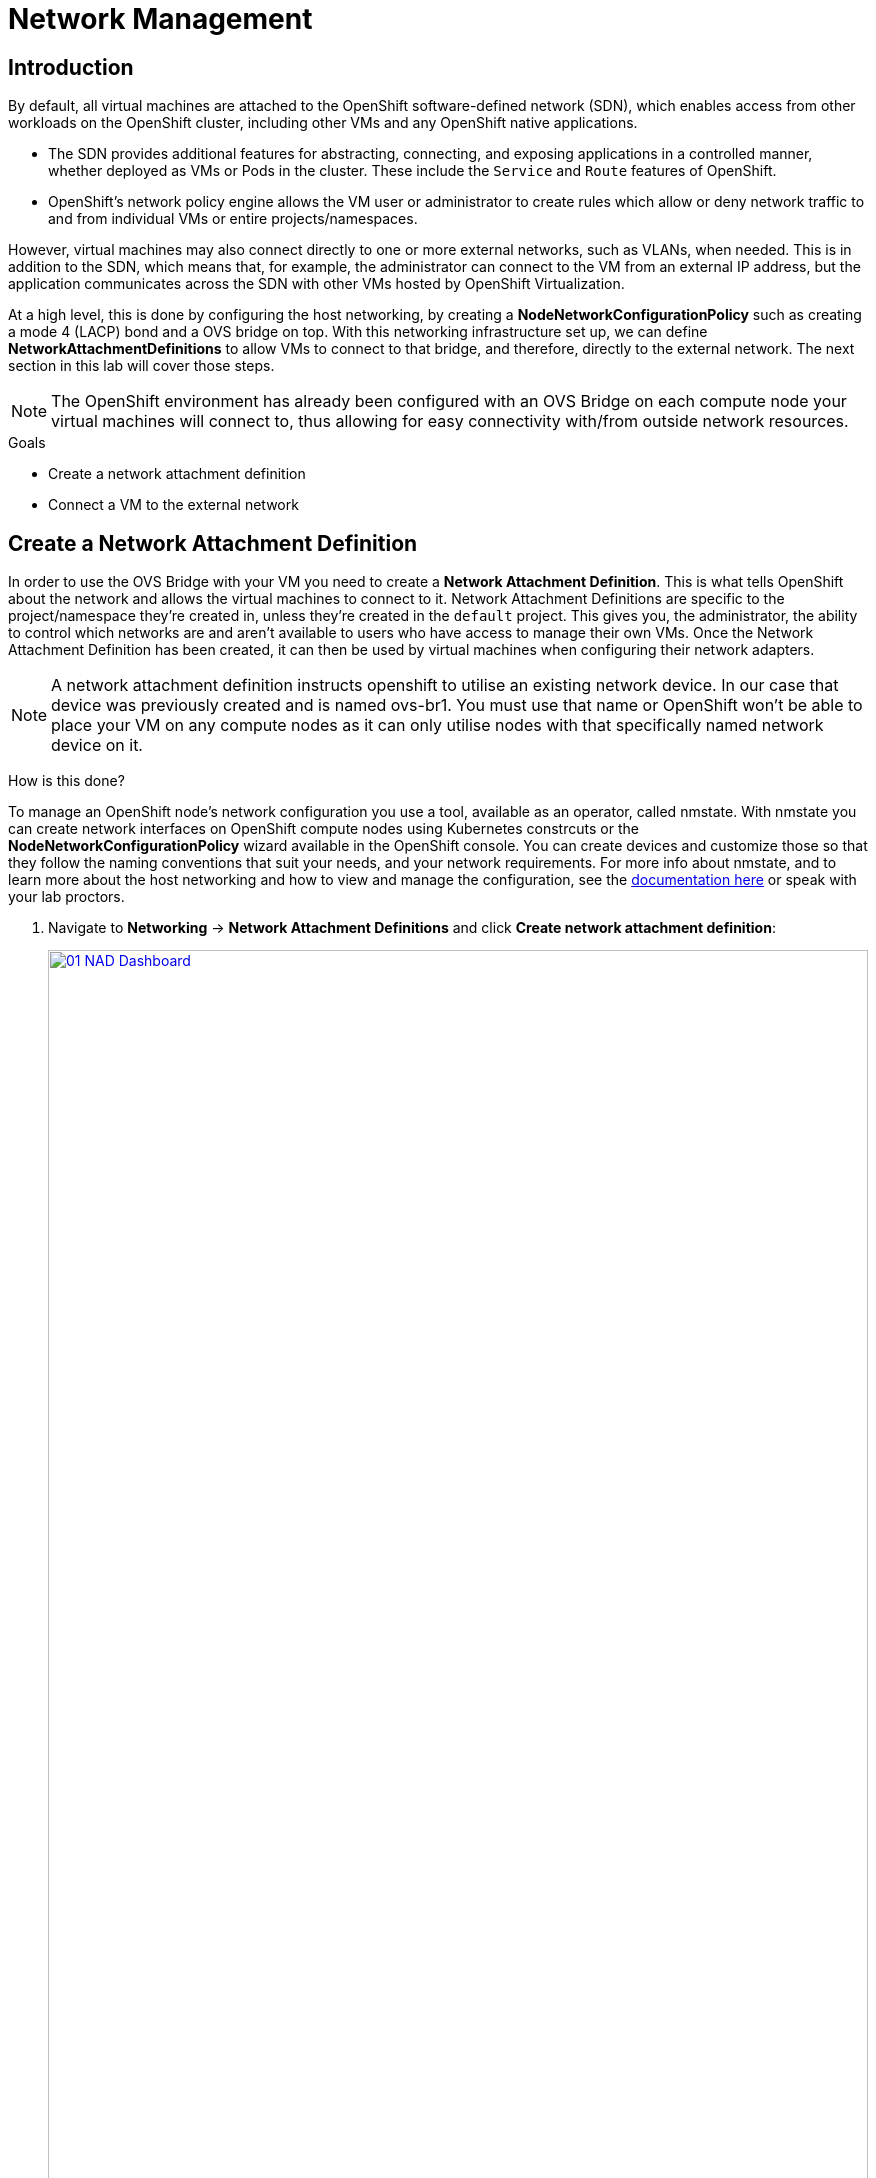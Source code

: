 = Network Management

== Introduction

By default, all virtual machines are attached to the OpenShift software-defined network (SDN), which enables access from other workloads on the OpenShift cluster, including other VMs and any OpenShift native applications.

* The SDN provides additional features for abstracting, connecting, and exposing applications in a controlled manner, whether deployed as VMs or Pods in the cluster. These include the `Service` and `Route` features of OpenShift.
* OpenShift's network policy engine allows the VM user or administrator to create rules which allow or deny network traffic to and from individual VMs or entire projects/namespaces.

However, virtual machines may also connect directly to one or more external networks, such as VLANs, when needed. This is in addition to the SDN, which means that, for example, the administrator can connect to the VM from an external IP address, but the application communicates across the SDN with other VMs hosted by OpenShift Virtualization.

At a high level, this is done by configuring the host networking, by creating a *NodeNetworkConfigurationPolicy* such as creating a mode 4 (LACP) bond and a OVS bridge on top. With this networking infrastructure set up, we can define *NetworkAttachmentDefinitions* to allow VMs to connect to that bridge, and therefore, directly to the external network. The next section in this lab will cover those steps. 

[NOTE]
The OpenShift environment has already been configured with an OVS Bridge on each compute node your virtual machines will connect to, thus allowing for easy connectivity with/from outside network resources.

.Goals
* Create a network attachment definition
* Connect a VM to the external network

[[create-netattach]]

== Create a Network Attachment Definition

In order to use the OVS Bridge with your VM you need to create a *Network Attachment Definition*. This is what tells OpenShift about the network and allows the virtual machines to connect to it. Network Attachment Definitions are specific to the project/namespace they're created in, unless they're created in the `default` project. This gives you, the administrator, the ability to control which networks are and aren't available to users who have access to manage their own VMs. Once the Network Attachment Definition has been created, it can then be used by virtual machines when configuring their network adapters.

[NOTE]
A network attachment definition instructs openshift to utilise an existing network device. In our case that device was previously created and is named ovs-br1. You must use that name or OpenShift won’t be able to place your VM on any compute nodes as it can only utilise nodes with that specifically named network device on it.

How is this done?

To manage an OpenShift node's network configuration you use a tool, available as an operator, called nmstate. With nmstate you can create network interfaces on OpenShift compute nodes using Kubernetes constrcuts or the *NodeNetworkConfigurationPolicy* wizard available in the OpenShift console. You can create devices and customize those so that they follow the naming conventions that suit your needs, and your network requirements. For more info about nmstate, and to learn more about the host networking and how to view and manage the configuration, see the https://docs.openshift.com/container-platform/4.15/networking/k8s_nmstate/k8s-nmstate-about-the-k8s-nmstate-operator.html[documentation here] or speak with your lab proctors.

. Navigate to *Networking* -> *Network Attachment Definitions* and click *Create network attachment definition*:
+
image::module-03/01_NAD_Dashboard.png[link=self, window=blank, width=100%]
+
////
[IMPORTANT]
====
Select project `vmexamples`.
====

. Complete the form for the `vmexamples` project as follows, then click *Create network attachment definition*:
* *Name*: `flatnetwork`
* *Network Type*: `CNV Linux Bridge`
* *Bridge Name*: `br-flat`
+
////
. Click the *Edit YAML* button at the top of the page.
+
image::module-03/02_NAD_Create.png[link=self, window=blank, width=100%]
+
. Paste in the following yaml snippet, and click the Create button:
+
----
apiVersion: k8s.cni.cncf.io/v1
kind: NetworkAttachmentDefinition
metadata:
  annotations:
    description: l2 connection for vms
  name: vlan0
  namespace: vmexamples
spec:
  config: |-
    {
      "cniVersion": "0.4.0", 
      "name": "vm-network", 
      "type": "ovn-k8s-cni-overlay", 
      "topology": "localnet", 
      "netAttachDefName": "vmexamples/vlan0"
    }
----
+
image::module-03/03_NAD_YAML.png[link=self, window=blank, width=100%]
+
[NOTE]
In most cases a single OVS bridge can support many Network Attachment Definitions with each with their own designated `VLAN Tag Number`. In this lab we use an untagged network, so no VLAN number is required here, as such our Network Attachment Definition is labeled as vlan0. 
+
. Examine the details of the network attachment definition. Because this was created in the `vmexamples` project, it will be available to only attach to VMs that are in that project.
+
image::module-03/04_NAD_Created.png[link=self, window=blank, width=100%]

[[connect_external_net]]
== Connect a Virtual Machine to the External Network

. Navigate to *Virtualization* -> *VirtualMachines*, select the `fedora01` VM. Click *Configuration* tab and then click the *Network* subtab:
+
image::module-03/05_VM_Network_Tab.png[link=self, window=blank, width=100%]
+
NOTE: Notice that the VM is currently using a single interface *default* which is connected to the  *Pod networking* network, we can choose to modify this existing connection or add a new interface to the VM. Either action we choose currently requires a VM restart.
+
. Click the three-dot menu at the end of the *default* network adapter line, and click on edit in the drop down menu.
+
image::module-03/06_Edit_Default.png[link=self, window=blank, width=100%]
+
. Click the dropdown menu for the *Network* field, and select the vmexamples/vlan0 network attachment definition that we created. Click on *Save*.
+
image::module-03/07_VM_Net_Modify.png[link=self, window=blank, width=100%]
+
. Use the *Actions* menu or icon in the upper right corner to restart the VM. After rebooting, navigate to the *Overview* tab:
+
. Once the machine restarts, you can see in the *Network Interfaces* section of the *Overview* screen that the `default` interface obtains a DHCP IP address from the flat network (`192.168.3.x/24`).  
+
image::module-03/08_New_IP_Address.png[link=self, window=blank, width=100%]


IMPORTANT: For the next section of this lab, it's required that you repeat the same actions to attach the fedora02 VM to the vlan0 network as well.

[[multinetwork_policy]]

== Using a MultiNetwork Policy

A multinetwork policy allows you to configure network access to a namespace and to define granular rules allowing ingress and egress from the namespace to enhance security of the applications and VMs that are running in the namespace.

NOTE: This section of the lab is primarily performed through the CLI. You will need to ssh to your Bastion host where the CLI tools are already installed.

////

=== Enable Multinetwork Policy

First you must enable multinetwork policy by creating a patch definition and applying it as the cluster administrator.

. Copy and paste the following code into a newly created file called multinetwork-enable-patch.yaml
+
----
apiVersion: operator.openshift.io/v1
kind: Network
metadata:
  name: cluster
spec:
  useMultiNetworkPolicy: true
----
+
. Now run the OC patch command to apply the patch.
+
----
oc patch network.operator.openshift.io cluster --type=merge --patch-file=multinetwork-enable-patch.yaml
----
+
image::module-03/09_Multinetwork_Enable.png[link=self, window=blank, width=100%]

////

=== Create a MultiNetwork Policy

For this section of the lab we are going to create a *MultiNetwork Policy* that prevents all network traffice from reaching the VM's that are attached to our vmexamples/vlan0 *Network Attachment Definition* including our VMs fedora01, and fedora02. We will then explictly allow one-way connectivity from fedora02 to fedora01 to show how we can find tune network connections, even within the same namespace.

NOTE: The IP addresses of your virtual guests may differ from those in the attached images or examples, verify the correct addresses present in your lab environment by clicking on the Overview screen for each VM and taking a look at the `Network interfaces` tile.

image::module-03/10_Find_IP_Addresses.png[link=self, window=blank, width=100%]

. From our bastion host we want to paste the following content into a new file called deny-all.yaml:
+
----
apiVersion: k8s.cni.cncf.io/v1beta1
kind: MultiNetworkPolicy
metadata:
  name: deny-by-default
  annotations:
    k8s.v1.cni.cncf.io/policy-for: vmexamples/vlan0
spec:
  podSelector: {}
  policyTypes:
  - Ingress
  ingress: []
----
+
. Once the file is saved, start a ping to the IP address of the `fedora01` virtual machine to confirm that you can currently connect.
+
image::module-03/11_Bastion_Ping.png[link=self, window=blank, width=100%]
+
. Apply the multinetwork policy with the following syntax:
+
----
oc apply -f deny-all.yaml -n vmexamples
----
+
image::module-03/12_Deny_All_Applied.png[link=self, window=blank, width=100%]
+
. Now try again to ping the IP address of the fedora01 virtual machine, your ping attempts should now fail.
+
image::module-03/13_Bastion_Ping_Fail.png[link=self, window=blank, width=100%]
+
. Return to your OpenShift console, and click on `Virtualization -> VirtualMachines` and select your `fedora02` machine. 
+
image::module-03/14_Fedora02_Overview.png[link=self, window=blank, width=100%]
+
. Click on the button to open it's web console, and login with the provided credentials.
+
image::module-03/15_Fedora02_Console.png[link=self, window=blank, width=100%]
+
. Attempt to ping the ip address for the `fedora01` virtual machine, notice that it is also blocked, even though we are on the same subnet, in the same namespace. *Leave the ping running.*
+
image::module-03/16_Fedora02_Ping_Fail.png[link=self, window=blank, width=100%]
+
. Return to the bastion host console, and create a new file called allow-host.yaml, and paste in the following content:
+
----
apiVersion: k8s.cni.cncf.io/v1beta1
kind: MultiNetworkPolicy
metadata:
  name:  ingress-ipblock
  annotations:
    k8s.v1.cni.cncf.io/policy-for: vmexamples/vlan0
spec:
  podSelector: {}
  policyTypes:
  - Ingress
  ingress:
  - from:
    - ipBlock:
        cidr: <IP_ADDR_FROM_FEDORA02>/32
----
+
NOTE: Make sure that you substitute the correct IP from the Fedora02 VM.
+
image::module-03/17_Allow_Host_Syntax.png[link=self, window=blank, width=100%]
+
. Apply the policy using the following syntax:
+
----
oc apply -f allow-host.yaml -n vmexamples
----

+
image::module-03/18_Allow_Host_Applied.png[link=self, window=blank, width=100%]
+
. Attempt to ping from the bastion host. This attempt should still fail as we have not explictly allowed it.
+
image::module-03/19_Bastion_Still_Blocked.png[link=self, window=blank, width=100%]
+
. Return to your `fedora02` VM console, you should find that the ping has now resumed successfully.
+
image::module-03/20_Fedora02_Ping_Allowed.png[link=self, window=blank, width=100%]


== Summary

In this section we learned a little bit more about how networking works in OpenShift Virtualization. We created a network attachment definition so that our VMs have network access from outside of the cluster. We also implemented a MultiNetwork Policy to demonstrate how we can secure connections to our VMs by only allowing specified hosts access. 
